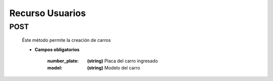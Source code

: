 Recurso Usuarios
================

POST
----
    Éste método permite la creación de carros

    .. http:post:: /api/cars

    * **Campos obligatorios**
        
        :number_plate: **(string)** Placa del carro ingresado
        :model: **(string)** Modelo del carro
 

